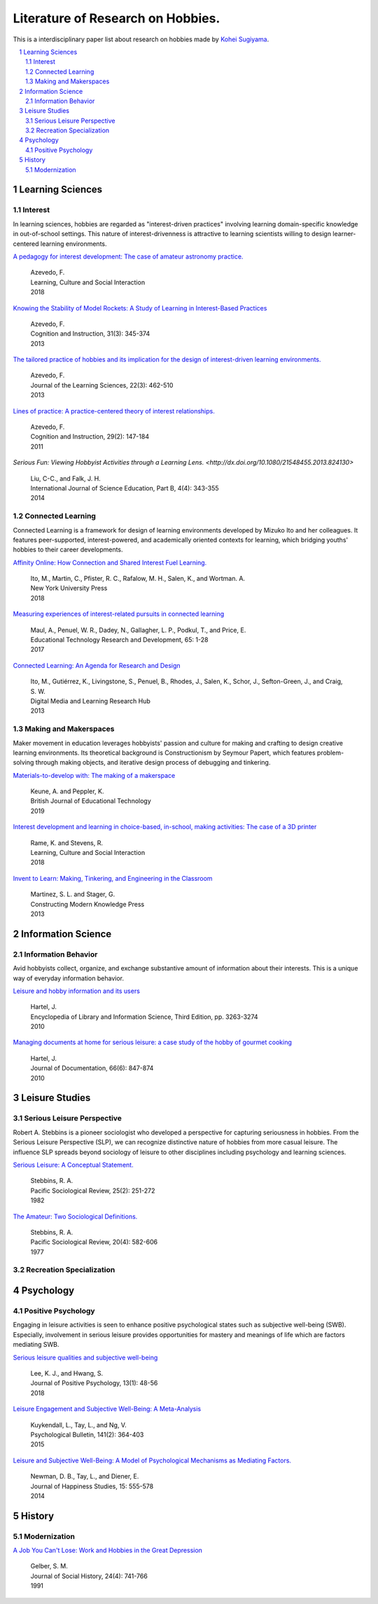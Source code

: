 Literature of Research on Hobbies.
**********************************
This is a interdisciplinary paper list about research on hobbies made by `Kohei Sugiyama <https://researchmap.jp/ksugiyama/?lang=english>`_.

.. contents::
    :local:
    :depth: 2

.. sectnum::
    :depth: 2

Learning Sciences
===========

Interest
---------

In learning sciences, hobbies are regarded as "interest-driven practices" involving learning domain-specific knowledge in out-of-school settings. This nature of interest-drivenness is attractive to learning scientists willing to design learner-centered learning environments.

`A pedagogy for interest development: The case of amateur astronomy practice.
<https://doi.org/10.1016/j.lcsi.2018.11.008>`_
  | Azevedo, F.
  | Learning, Culture and Social Interaction
  | 2018

`Knowing the Stability of Model Rockets: A Study of Learning in Interest-Based Practices
<http://dx.doi.org/10.1080/07370008.2013.799168>`_
  | Azevedo, F.
  | Cognition and Instruction, 31(3): 345-374
  | 2013

`The tailored practice of hobbies and its implication for the design of interest-driven learning environments.
<https://doi.org/10.1080/10508406.2012.730082>`_
  | Azevedo, F.
  | Journal of the Learning Sciences, 22(3): 462-510
  | 2013

`Lines of practice: A practice-centered theory of interest relationships.
<https://doi.org/10.1080/07370008.2011.556834>`_
  | Azevedo, F.
  | Cognition and Instruction, 29(2): 147-184
  | 2011

`Serious Fun: Viewing Hobbyist Activities through a Learning Lens.
<http://dx.doi.org/10.1080/21548455.2013.824130>`
  | Liu, C-C., and Falk, J. H.
  | International Journal of Science Education, Part B, 4(4): 343-355
  | 2014

Connected Learning
-----------------------

Connected Learning is a framework for design of  learning environments  developed by Mizuko Ito and her colleagues. It features peer-supported, interest-powered, and academically oriented contexts for learning, which bridging youths' hobbies to their career developments.

`Affinity Online: How Connection and Shared Interest Fuel Learning.
<https://nyupress.org/9781479852758/affinity-online/>`_
 | Ito, M., Martin, C., Pfister, R. C., Rafalow, M. H., Salen, K., and Wortman. A.
 | New York University Press
 | 2018

`Measuring experiences of interest-related pursuits in connected learning
<https://doi.org/10.1007/s11423-016-9453-6>`_
 | Maul, A., Penuel, W. R., Dadey, N., Gallagher, L. P., Podkul, T., and Price, E.
 | Educational Technology Research and Development, 65: 1-28
 | 2017

`Connected Learning: An Agenda for Research and Design
<https://clalliance.org/publications/connected-learning-an-agenda-for-research-and-design/>`_
 | Ito, M., Gutiérrez, K., Livingstone, S., Penuel, B., Rhodes, J., Salen, K., Schor, J., Sefton-Green, J., and Craig, S. W.
 | Digital Media and Learning Research Hub
 | 2013

Making and Makerspaces
----------------------------

Maker movement in education leverages hobbyists' passion and culture for making and crafting to design creative learning environments. Its theoretical background is Constructionism by Seymour Papert, which features problem-solving through making objects, and iterative design process of debugging and tinkering.

`Materials-to-develop with: The making of a makerspace
<https://doi.org/10.1111/bjet.12702>`_
  | Keune, A. and Peppler, K.
  | British Journal of Educational Technology
  | 2019

`Interest development and learning in choice-based, in-school, making activities: The case of a 3D printer
<https://doi.org/10.1016/j.lcsi.2018.11.009>`_
  | Rame, K. and Stevens, R.
  | Learning, Culture and Social Interaction
  | 2018

`Invent to Learn: Making, Tinkering, and Engineering in the Classroom
<https://inventtolearn.com/>`_
  | Martinez, S. L. and Stager, G.
  | Constructing Modern Knowledge Press
  | 2013

Information Science
=============

Information Behavior
------------------------

Avid hobbyists collect, organize, and exchange substantive amount of  information about their interests. This is a unique way of everyday information behavior.

`Leisure and hobby information and its users
<https://www.taylorfrancis.com/books/e/9780203757635>`_
  | Hartel, J.
  | Encyclopedia of Library and Information Science, Third Edition, pp. 3263-3274
  | 2010

`Managing documents at home for serious leisure: a case study of the hobby of gourmet cooking
<https://doi.org/10.1108/00220411011087841>`_
  | Hartel, J.
  | Journal of Documentation, 66(6): 847-874
  | 2010


Leisure Studies
==========

Serious Leisure Perspective
-------------------------------

Robert A. Stebbins is a pioneer sociologist who developed a perspective for capturing seriousness in hobbies. From the Serious Leisure Perspective (SLP), we can recognize distinctive nature of hobbies from more casual leisure. The influence SLP spreads beyond sociology of leisure to other disciplines including psychology and learning sciences.

`Serious Leisure: A Conceptual Statement.
<https://doi.org/10.2307/1388726>`_
  | Stebbins, R. A.
  | Pacific Sociological Review, 25(2): 251-272
  | 1982

`The Amateur: Two Sociological Definitions.
<https://doi.org/10.2307%2F1388717>`_
  | Stebbins, R. A.
  | Pacific Sociological Review, 20(4): 582-606
  | 1977

Recreation Specialization
----------------------------

Psychology
=======

Positive Psychology
----------------------

Engaging in leisure activities is seen to enhance positive psychological states such as subjective well-being (SWB). Especially, involvement in serious leisure provides opportunities for mastery and meanings of life which are factors mediating SWB.

`Serious leisure qualities and subjective well-being
<https://doi.org/10.1080/17439760.2017.1374437>`_
  | Lee, K. J., and Hwang, S.
  | Journal of Positive Psychology, 13(1): 48-56
  | 2018

`Leisure Engagement and Subjective Well-Being: A Meta-Analysis
<https://doi.org/10.1037/a0038508>`_
  | Kuykendall, L., Tay, L., and Ng, V.
  | Psychological Bulletin, 141(2): 364-403
  | 2015

`Leisure and Subjective Well-Being: A Model of Psychological Mechanisms as Mediating Factors.
<https://doi.org/10.1007/s10902-013-9435-x>`_
  | Newman, D. B., Tay, L., and Diener, E.
  | Journal of Happiness Studies, 15: 555-578
  | 2014

History
=====

Modernization
-----------------

`A Job You Can't Lose: Work and Hobbies in the Great Depression
<https://doi.org/10.1353/jsh/24.4.741>`_
  | Gelber, S. M.
  | Journal of Social History, 24(4): 741-766
  | 1991
